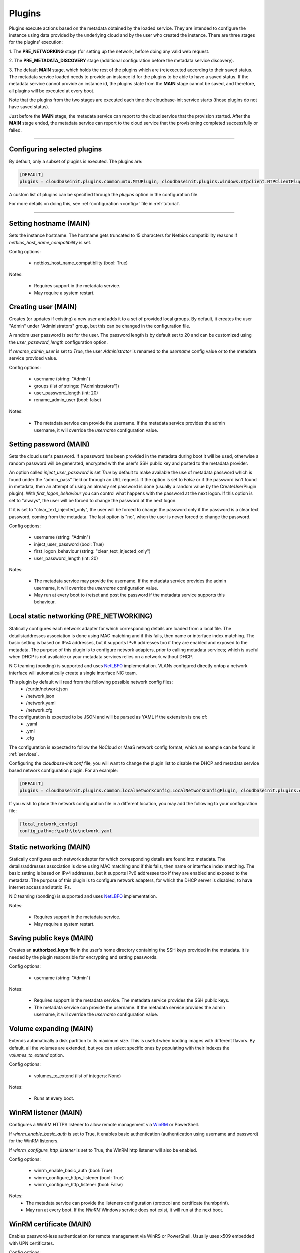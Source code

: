 Plugins
=======

Plugins execute actions based on the metadata obtained by the loaded service.
They are intended to configure the instance using data provided by the underlying cloud and
by the user who created the instance. There are three stages for the plugins' execution:

1. The **PRE_NETWORKING** stage (for setting up the network, before doing any
valid web request.

2. The **PRE_METADATA_DISCOVERY** stage (additional configuration before the
metadata service discovery).

3. The default **MAIN** stage, which holds the rest of the plugins which are
(re)executed according to their saved status. The metadata service loaded needs to provide
an instance id for the plugins to be able to have a saved status. If the metadata service
cannot provide an instance id, the plugins state from the **MAIN** stage cannot be saved,
and therefore, all plugins will be executed at every boot.

Note that the plugins from the two stages are executed each time the cloudbase-init service
starts (those plugins do not have saved status).

Just before the **MAIN** stage, the metadata service can report to the
cloud service that the provision started. After the **MAIN** stage ended,
the metadata service can report to the cloud service that the provisioning completed
successfully or failed.


----


Configuring selected plugins
----------------------------

By default, only a subset of plugins is executed. The plugins are:

.. code:: python

    [DEFAULT]
    plugins = cloudbaseinit.plugins.common.mtu.MTUPlugin, cloudbaseinit.plugins.windows.ntpclient.NTPClientPlugin, cloudbaseinit.plugins.common.sethostname.SetHostNamePlugin, cloudbaseinit.plugins.windows.createuser.CreateUserPlugin, cloudbaseinit.plugins.common.networkconfig.NetworkConfigPlugin, cloudbaseinit.plugins.windows.licensing.WindowsLicensingPlugin, cloudbaseinit.plugins.common.sshpublickeys.SetUserSSHPublicKeysPlugin, cloudbaseinit.plugins.windows.extendvolumes.ExtendVolumesPlugin, cloudbaseinit.plugins.common.userdata.UserDataPlugin, cloudbaseinit.plugins.common.setuserpassword.SetUserPasswordPlugin, cloudbaseinit.plugins.windows.winrmlistener.ConfigWinRMListenerPlugin, cloudbaseinit.plugins.windows.winrmcertificateauth.ConfigWinRMCertificateAuthPlugin, cloudbaseinit.plugins.common.localscripts.LocalScriptsPlugin


A custom list of plugins can be specified through the `plugins` option in the configuration file.

For more details on doing this, see :ref:`configuration <config>`
file in :ref:`tutorial`.


----


Setting hostname (MAIN)
--------------------------

.. class:: cloudbaseinit.plugins.common.sethostname.SetHostNamePlugin

Sets the instance hostname. The hostname gets truncated to 15 characters for
Netbios compatibility reasons if `netbios_host_name_compatibility` is set.

Config options:

    * netbios_host_name_compatibility (bool: True)

Notes:

    * Requires support in the metadata service.
    * May require a system restart.


Creating user (MAIN)
----------------------

.. class:: cloudbaseinit.plugins.windows.createuser.CreateUserPlugin

Creates (or updates if existing) a new user and adds it to a
set of provided local groups. By default, it creates the user "Admin" under
"Administrators" group, but this can be changed in the configuration file.

A random user password is set for the user. The password length is by default set
to 20 and can be customized using the `user_password_length` configuration option.

If `rename_admin_user` is set to `True`, the user `Administrator` is renamed
to the `username` config value or to the metadata service provided value.

Config options:

    * username (string: "Admin")
    * groups (list of strings: ["Administrators"])
    * user_password_length (int: 20)
    * rename_admin_user (bool: false)

Notes:

    * The metadata service can provide the username. If the metadata service
      provides the admin username, it will override the `username` configuration
      value.


Setting password (MAIN)
-------------------------

.. class:: cloudbaseinit.plugins.common.setuserpassword.SetUserPasswordPlugin

Sets the cloud user's password. If a password has been provided in the metadata
during boot it will be used, otherwise a random password will be generated,
encrypted with the user's SSH public key and posted to the metadata provider.

An option called `inject_user_password` is set *True* by default to make
available the use of metadata password which is found under the "admin_pass"
field or through an URL request. If the option is set to *False* or if the
password isn't found in metadata, then an attempt of using an already set
password is done (usually a random value by the CreateUserPlugin plugin).
With `first_logon_behaviour` you can control what happens with the password at
the next logon. If this option is set to "always", the user will be forced to
change the password at the next logon.

If it is set to "clear_text_injected_only",
the user will be forced to change the password only if the password is a
clear text password, coming from the metadata. The last option is "no",
when the user is never forced to change the password.

Config options:

    * username (string: "Admin")
    * inject_user_password (bool: True)
    * first_logon_behaviour (string: "clear_text_injected_only")
    * user_password_length (int: 20)

Notes:

    * The metadata service may provide the username. If the metadata service
      provides the admin username, it will override the `username` configuration
      value.
    * May run at every boot to (re)set and post the password if the
      metadata service supports this behaviour.


Local static networking (PRE_NETWORKING)
----------------------------------------

.. class:: cloudbaseinit.plugins.common.localnetworkconfig.LocalNetworkConfigPlugin

Statically configures each network adapter for which corresponding details
are loaded from a local file. The details/addresses association is done using
MAC matching and if this fails, then name or interface index matching.
The basic setting is based on IPv4 addresses, but it supports IPv6 addresses
too if they are enabled and exposed to the metadata. The purpose of this plugin
is to configure network adapters, prior to calling metadata services; which
is useful when DHCP is not available or your metadata services relies on a
network without DHCP.

NIC teaming (bonding) is supported and uses `NetLBFO <https://docs.microsoft.com/en-us/windows-server/networking/technologies/nic-teaming/nic-teaming>`_ implementation. VLANs configured directly ontop a network interface will automatically create a single interface NIC team.

This plugin by default will read from the following possible network config files:
    * /curtin/network.json
    * /network.json
    * /network.yaml
    * /network.cfg

The configuration is expected to be JSON and will be parsed as YAML if the extension is one of:
    * .yaml
    * .yml
    * .cfg

The configuration is expected to follow the NoCloud or MaaS network config format, which an example can be found in :ref:`services`.

Configuring the `cloudbase-init.conf` file, you will want to change the plugin list to disable the DHCP and metadata service based network configuration plugin. For an example:

.. code-block:: ini

    [DEFAULT]
    plugins = cloudbaseinit.plugins.common.localnetworkconfig.LocalNetworkConfigPlugin, cloudbaseinit.plugins.common.sethostname.SetHostNamePlugin, cloudbaseinit.plugins.windows.createuser.CreateUserPlugin, cloudbaseinit.plugins.windows.licensing.WindowsLicensingPlugin, cloudbaseinit.plugins.common.sshpublickeys.SetUserSSHPublicKeysPlugin, cloudbaseinit.plugins.windows.extendvolumes.ExtendVolumesPlugin, cloudbaseinit.plugins.common.userdata.UserDataPlugin, cloudbaseinit.plugins.common.setuserpassword.SetUserPasswordPlugin, cloudbaseinit.plugins.windows.winrmlistener.ConfigWinRMListenerPlugin, cloudbaseinit.plugins.windows.winrmcertificateauth.ConfigWinRMCertificateAuthPlugin, cloudbaseinit.plugins.common.localscripts.LocalScriptsPlugin

If you wish to place the network configuration file in a different location, you may add the following to your configuration file:

.. code-block:: ini

    [local_network_config]
    config_path=c:\path\to\network.yaml


Static networking (MAIN)
--------------------------

.. class:: cloudbaseinit.plugins.common.networkconfig.NetworkConfigPlugin

Statically configures each network adapter for which corresponding details
are found into metadata. The details/addresses association is done using
MAC matching and if this fails, then name or interface index matching.
The basic setting is based on IPv4 addresses, but it supports IPv6 addresses
too if they are enabled and exposed to the metadata.
The purpose of this plugin is to configure network adapters, for which the
DHCP server is disabled, to have internet access and static IPs.

NIC teaming (bonding) is supported and uses `NetLBFO <https://docs.microsoft.com/en-us/windows-server/networking/technologies/nic-teaming/nic-teaming>`_ implementation.

Notes:

    * Requires support in the metadata service.
    * May require a system restart.


Saving public keys (MAIN)
---------------------------

.. class:: cloudbaseinit.plugins.common.sshpublickeys.SetUserSSHPublicKeysPlugin

Creates an **authorized_keys** file in the user's home directory containing
the SSH keys provided in the metadata. It is needed by the plugin responsible
for encrypting and setting passwords.

Config options:

    * username (string: "Admin")

Notes:

    * Requires support in the metadata service. The metadata service provides
      the SSH public keys.
    * The metadata service can provide the username. If the metadata service
      provides the admin username, it will override the `username` configuration
      value.


Volume expanding (MAIN)
-------------------------

.. class:: cloudbaseinit.plugins.windows.extendvolumes.ExtendVolumesPlugin

Extends automatically a disk partition to its maximum size. This is useful
when booting images with different flavors. By default, all the volumes are
extended, but you can select specific ones by populating with their indexes the
`volumes_to_extend` option.

Config options:

    * volumes_to_extend (list of integers: None)

Notes:

    * Runs at every boot.


WinRM listener (MAIN)
-----------------------

.. class:: cloudbaseinit.plugins.windows.winrmlistener.ConfigWinRMListenerPlugin

Configures a WinRM HTTPS listener to allow remote management via
`WinRM <https://msdn.microsoft.com/en-us/library/aa384426(v=vs.85).aspx>`_
or PowerShell.

If `winrm_enable_basic_auth` is set to True, it enables basic authentication
(authentication using username and password) for the WinRM listeners.

If `winrm_configure_http_listener` is set to True, the WinRM http listener will also
be enabled.

Config options:

    * winrm_enable_basic_auth (bool: True)
    * winrm_configure_https_listener (bool: True)
    * winrm_configure_http_listener (bool: False)

Notes:
    * The metadata service can provide the listeners configuration (protocol
      and certificate thumbprint).
    * May run at every boot. If the `WinRM` Windows service does not exist,
      it will run at the next boot.


.. _certificate:

WinRM certificate (MAIN)
--------------------------

.. class:: cloudbaseinit.plugins.windows.winrmcertificateauth.ConfigWinRMCertificateAuthPlugin

Enables password-less authentication for remote management via WinRS or
PowerShell. Usually uses x509 embedded with UPN certificates.

Config options:

    * username (string: "Admin")

Notes

    * Requires support in the metadata service.
      The metadata service must provide the certificate metadata.
      The admin user password needs to be present, either from the metadata,
      either as shared data set by running CreateUserPlugin or SetUserPasswordPlugin.
      The metadata service can provide the username. If the metadata service
      provides the admin username, it will override the `username` configuration
      value.
    * How to use this feature: http://www.cloudbase.it/windows-without-passwords-in-openstack/


.. _scripts:

Local Scripts execution (MAIN)
--------------------------------

.. class:: cloudbaseinit.plugins.common.localscripts.LocalScriptsPlugin

Executes any script (powershell, batch, python etc.) located in the following
path indicated by `local_scripts_path` option.

More details about the supported scripts and content can be found
in :ref:`tutorial` on :ref:`file execution <execution>` subject.

Config options:

    * local_scripts_path (string: None)

Notes:

    * May require a system restart.
    * May run at every boot. It depends on the exit codes of the scripts.


Licensing (MAIN)
------------------

.. class:: cloudbaseinit.plugins.windows.licensing.WindowsLicensingPlugin

Activates the Windows instance if the `activate_windows` option is *True*.
If `set_kms_product_key` or `set_avma_product_key` are set, it will use that
KMS or AVMA product key in Windows.

If `kms_host` is set, it will set the provided host as the KMS licensing server.

Config options:

    * activate_windows (bool: False)
    * set_kms_product_key (bool: False)
    * set_avma_product_key (bool: False)
    * kms_host (string: None)
    * log_licensing_info (bool: True)

Notes:

    * The metadata service can provide the KMS host, overriding the configuration
      option `kms_host`.
      The metadata service can provide the avma_product_key, overriding the configuration
      option `set_avma_product_key`.


Clock synchronization (PRE_NETWORKING)
----------------------------------------

.. class:: cloudbaseinit.plugins.windows.ntpclient.NTPClientPlugin

Applies NTP client info based on the DHCP server options, if available. This
behavior is enabled only when the `ntp_use_dhcp_config` option is set
to *True* (which by default is *False*).

If `real_time_clock_utc` is set to True, it will set the real time clock to use
universal time. If set to `False`, it will set the real time clock to use the
local time.

Config options:

    * ntp_use_dhcp_config (bool: False)
    * real_time_clock_utc (bool: False)
    * ntp_enable_service (bool: True)

Notes:

    * May require a reboot.
    * May run at every boot.


MTU customization (PRE_METADATA_DISCOVERY)
--------------------------------------------

.. class:: cloudbaseinit.plugins.common.mtu.MTUPlugin

Sets the network interfaces MTU based on the value provided by the DHCP server
options, if available and enabled (by default is *True*).
This is particularly useful for cases in which a lower MTU value is required
for networking (e.g. OpenStack GRE Neutron Open vSwitch configurations).

Config options:

    * mtu_use_dhcp_config (bool: True)

Notes:

    * Runs at every boot.


User data (MAIN)
------------------

.. class:: cloudbaseinit.plugins.common.userdata.UserDataPlugin

Executes custom scripts provided by user data metadata as plain text or
compressed with Gzip.
More details, examples and possible formats here: :ref:`userdata`.


Trim Config (MAIN)
------------------

.. class:: cloudbaseinit.plugins.common.trim.TrimConfigPlugin

Enables or disables TRIM delete notifications for the underlying
storage device.

Config options:

    * trim_enabled (bool: False)


San Policy Config (MAIN)
------------------------

.. class:: cloudbaseinit.plugins.windows.sanpolicy.SANPolicyPlugin

If not None, the SAN policy is set to the given value of the configuration
option `san_policy`. The possible values are: OnlineAll, OfflineAll or OfflineShared.

Config options:

    * san_policy (string: None)


RDP Settings Config (MAIN)
--------------------------

.. class:: cloudbaseinit.plugins.windows.rdp.RDPSettingsPlugin

Sets the registry key `KeepAliveEnable`, to enable or disable the RDP keep alive functionality.

Config options:

    * rdp_set_keepalive (bool: False)


RDP Post Certificate Thumbprint (MAIN)
--------------------------------------

.. class:: cloudbaseinit.plugins.windows.rdp.RDPPostCertificateThumbprintPlugin

Posts the RDP certificate thumbprint to the metadata service endpoint.

Notes:

    * Requires support in the metadata service.
      The metadata service should expose an HTTP endpoint where the certificate
      thumbprint can be posted.


Page Files (MAIN)
-----------------

.. class:: cloudbaseinit.plugins.windows.pagefiles.PageFilesPlugin

Sets custom page files according to the config options.

Config options:

    * page_file_volume_labels (array: [])
    * page_file_volume_mount_points (array: [])

Notes:

    * May require a reboot.
      If the page file is configured, a reboot is required.
    * Runs at every boot.


Display Idle Timeout Config (MAIN)
----------------------------------

.. class:: cloudbaseinit.plugins.windows.displayidletimeout.DisplayIdleTimeoutConfigPlugin

Sets the idle timeout, in seconds, before powering off the display.
Set 0 to leave the display always on.

Config options:

    * display_idle_timeout (int: 0)


Boot Status Policy Config (MAIN)
--------------------------------

.. class:: cloudbaseinit.plugins.windows.bootconfig.BootStatusPolicyPlugin

Sets the Windows BCD boot status policy according to the config option.
When set, the only possible value for `bcd_boot_status_policy` is `ignoreallfailures`.

Config options:

    * bcd_boot_status_policy (string: None)


BCD Config (MAIN)
-----------------------

.. class:: cloudbaseinit.plugins.windows.bootconfig.BCDConfigPlugin

A unique disk ID is needed to avoid disk signature collisions.
This plugin resets the boot disk id and enables auto-recovery in the
BCD store.

Config options:

    * set_unique_boot_disk_id (bool: False)
    * bcd_enable_auto_recovery (bool: False)


Ephemeral Disk Config (MAIN)
----------------------------

.. class:: cloudbaseinit.plugins.common.ephemeraldisk.EphemeralDiskPlugin

Sets the ephemeral disk data loss warning file.
On public clouds like Azure, the ephemeral disk should contain a read only
file with data loss warning text, that warns the user to not use the
ephemeral disk as a persistent storage disk.

Config options:

    * ephemeral_disk_volume_label (string: None)
    * ephemeral_disk_volume_mount_point (string: None)
    * ephemeral_disk_data_loss_warning_path (string: None)

Notes:

    * Requires support in the metadata service.
      The metadata service should provide the disk data loss warning text.


Windows Auto Updates (MAIN)
---------------------------

.. class:: cloudbaseinit.plugins.windows.updates.WindowsAutoUpdatesPlugin

Enables automatic Windows updates based on the user configuration or
the metadata service information. The metadata service setting takes
priority over the configuration option.

Config options:

    * enable_automatic_updates (bool: False)

Notes:

    * If the metadata service provides the information needed to enable the
      automatic updates, it will override the `enable_automatic_updates`
      configuration value.


Server Certificates (MAIN)
--------------------------

.. class:: cloudbaseinit.plugins.windows.certificates.ServerCertificatesPlugin

Imports X509 certificates into the desired store location. The metadata service
provides the certificate and key in a PFX archive, their store location and store name.

Notes:

    * Requires support in the metadata service.


Azure Guest Agent (MAIN)
------------------------

.. class:: cloudbaseinit.plugins.windows.azureguestagent.AzureGuestAgentPlugin

Installs Azure Guest agent, which is required for the Azure cloud platform.

Notes:

    * Requires support in the metadata service.
      Azure metadata service should provide the agent package provisioning data.

